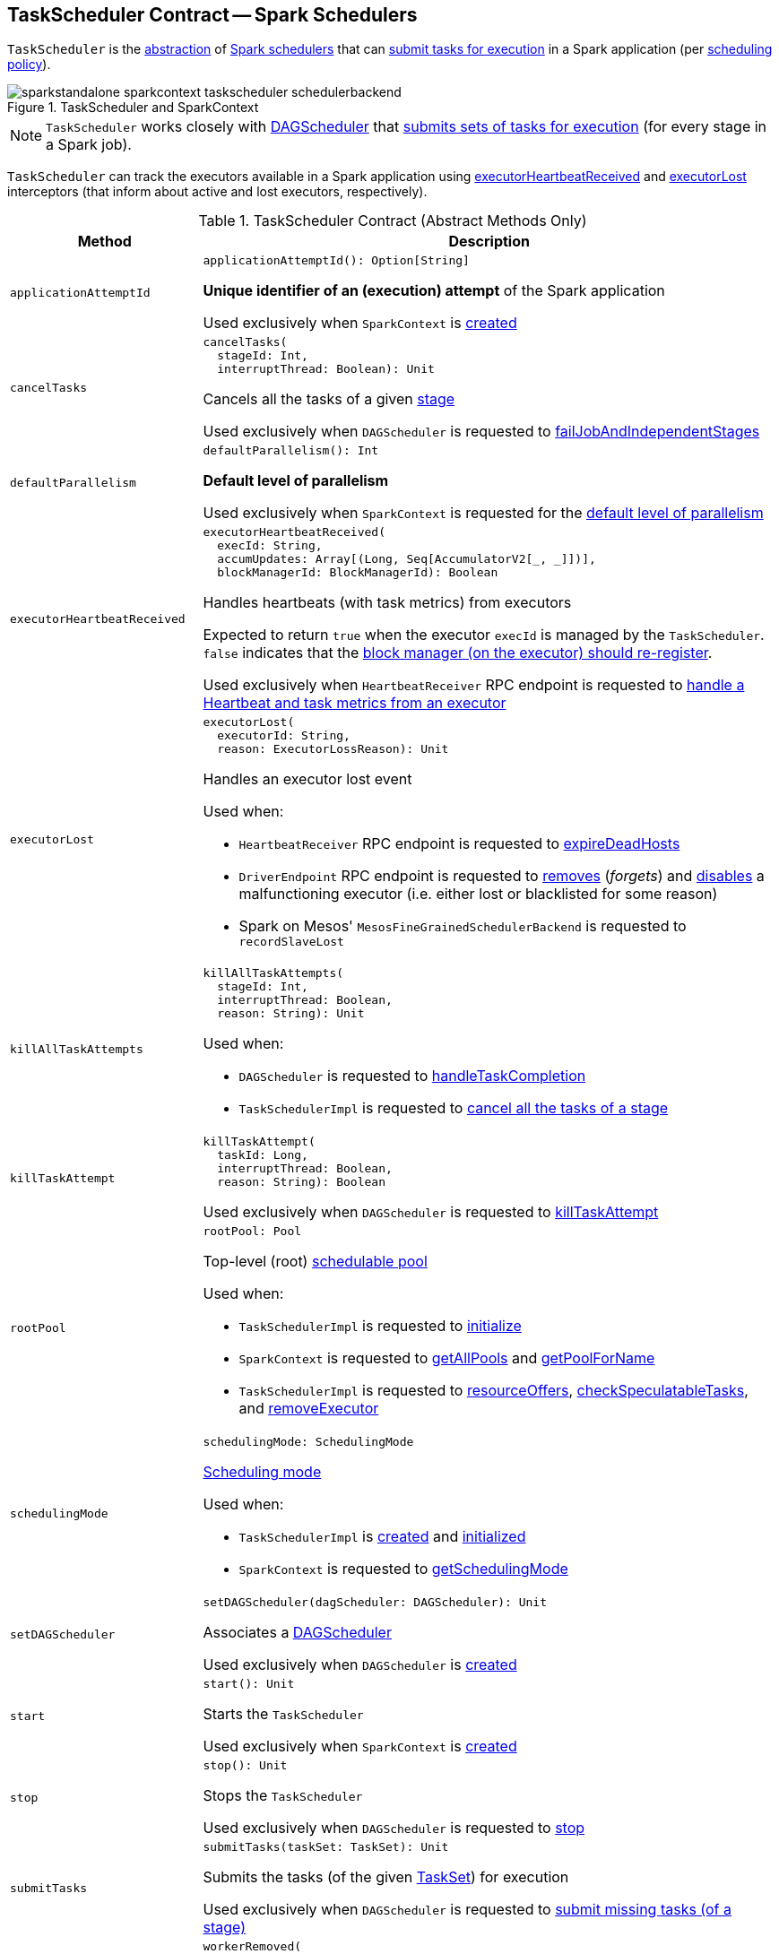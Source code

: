 == [[TaskScheduler]] TaskScheduler Contract -- Spark Schedulers

`TaskScheduler` is the <<contract, abstraction>> of <<implementations, Spark schedulers>> that can <<submitTasks, submit tasks for execution>> in a Spark application (per <<schedulingMode, scheduling policy>>).

.TaskScheduler and SparkContext
image::sparkstandalone-sparkcontext-taskscheduler-schedulerbackend.png[align="center"]

NOTE: `TaskScheduler` works closely with link:spark-scheduler-DAGScheduler.adoc[DAGScheduler] that <<submitTasks, submits sets of tasks for execution>> (for every stage in a Spark job).

`TaskScheduler` can track the executors available in a Spark application using <<executorHeartbeatReceived, executorHeartbeatReceived>> and <<executorLost, executorLost>> interceptors (that inform about active and lost executors, respectively).

[[contract]]
.TaskScheduler Contract (Abstract Methods Only)
[cols="1m,3",options="header",width="100%"]
|===
| Method
| Description

| applicationAttemptId
a| [[applicationAttemptId]]

[source, scala]
----
applicationAttemptId(): Option[String]
----

*Unique identifier of an (execution) attempt* of the Spark application

Used exclusively when `SparkContext` is <<spark-SparkContext-creating-instance-internals.adoc#_applicationAttemptId, created>>

| cancelTasks
a| [[cancelTasks]]

[source, scala]
----
cancelTasks(
  stageId: Int,
  interruptThread: Boolean): Unit
----

Cancels all the tasks of a given <<spark-scheduler-Stage.adoc#, stage>>

Used exclusively when `DAGScheduler` is requested to <<spark-scheduler-DAGScheduler.adoc#failJobAndIndependentStages, failJobAndIndependentStages>>

| defaultParallelism
a| [[defaultParallelism]]

[source, scala]
----
defaultParallelism(): Int
----

*Default level of parallelism*

Used exclusively when `SparkContext` is requested for the <<spark-SparkContext.adoc#defaultParallelism, default level of parallelism>>

| executorHeartbeatReceived
a| [[executorHeartbeatReceived]]

[source, scala]
----
executorHeartbeatReceived(
  execId: String,
  accumUpdates: Array[(Long, Seq[AccumulatorV2[_, _]])],
  blockManagerId: BlockManagerId): Boolean
----

Handles heartbeats (with task metrics) from executors

Expected to return `true` when the executor `execId` is managed by the `TaskScheduler`. `false` indicates that the link:spark-Executor.adoc#reportHeartBeat[block manager (on the executor) should re-register].

Used exclusively when `HeartbeatReceiver` RPC endpoint is requested to link:spark-HeartbeatReceiver.adoc#Heartbeat[handle a Heartbeat and task metrics from an executor]

| executorLost
a| [[executorLost]]

[source, scala]
----
executorLost(
  executorId: String,
  reason: ExecutorLossReason): Unit
----

Handles an executor lost event

Used when:

* `HeartbeatReceiver` RPC endpoint is requested to link:spark-HeartbeatReceiver.adoc#expireDeadHosts[expireDeadHosts]

* `DriverEndpoint` RPC endpoint is requested to link:spark-CoarseGrainedSchedulerBackend-DriverEndpoint.adoc#removeExecutor[removes] (_forgets_) and link:spark-CoarseGrainedSchedulerBackend-DriverEndpoint.adoc#disableExecutor[disables] a malfunctioning executor (i.e. either lost or blacklisted for some reason)

* Spark on Mesos' `MesosFineGrainedSchedulerBackend` is requested to `recordSlaveLost`

| killAllTaskAttempts
a| [[killAllTaskAttempts]]

[source, scala]
----
killAllTaskAttempts(
  stageId: Int,
  interruptThread: Boolean,
  reason: String): Unit
----

Used when:

* `DAGScheduler` is requested to <<spark-scheduler-DAGScheduler.adoc#handleTaskCompletion, handleTaskCompletion>>

* `TaskSchedulerImpl` is requested to <<spark-scheduler-TaskSchedulerImpl.adoc#cancelTasks, cancel all the tasks of a stage>>

| killTaskAttempt
a| [[killTaskAttempt]]

[source, scala]
----
killTaskAttempt(
  taskId: Long,
  interruptThread: Boolean,
  reason: String): Boolean
----

Used exclusively when `DAGScheduler` is requested to <<spark-scheduler-DAGScheduler.adoc#killTaskAttempt, killTaskAttempt>>

| rootPool
a| [[rootPool]]

[source, scala]
----
rootPool: Pool
----

Top-level (root) link:spark-scheduler-Pool.adoc[schedulable pool]

Used when:

* `TaskSchedulerImpl` is requested to <<spark-scheduler-TaskSchedulerImpl.adoc#initialize, initialize>>

* `SparkContext` is requested to <<spark-SparkContext.adoc#getAllPools, getAllPools>> and <<spark-SparkContext.adoc#getPoolForName, getPoolForName>>

* `TaskSchedulerImpl` is requested to <<spark-scheduler-TaskSchedulerImpl.adoc#resourceOffers, resourceOffers>>, <<spark-scheduler-TaskSchedulerImpl.adoc#checkSpeculatableTasks, checkSpeculatableTasks>>, and <<spark-scheduler-TaskSchedulerImpl.adoc#removeExecutor, removeExecutor>>

| schedulingMode
a| [[schedulingMode]]

[source, scala]
----
schedulingMode: SchedulingMode
----

<<spark-scheduler-SchedulingMode.adoc#, Scheduling mode>>

Used when:

* `TaskSchedulerImpl` is <<spark-scheduler-TaskSchedulerImpl.adoc#rootPool, created>> and <<spark-scheduler-TaskSchedulerImpl.adoc#initialize, initialized>>

* `SparkContext` is requested to <<spark-SparkContext.adoc#getSchedulingMode, getSchedulingMode>>

| setDAGScheduler
a| [[setDAGScheduler]]

[source, scala]
----
setDAGScheduler(dagScheduler: DAGScheduler): Unit
----

Associates a link:spark-scheduler-DAGScheduler.adoc[DAGScheduler]

Used exclusively when `DAGScheduler` is link:spark-scheduler-DAGScheduler.adoc#creating-instance[created]

| start
a| [[start]]

[source, scala]
----
start(): Unit
----

Starts the `TaskScheduler`

Used exclusively when `SparkContext` is link:spark-SparkContext-creating-instance-internals.adoc#taskScheduler-start[created]

| stop
a| [[stop]]

[source, scala]
----
stop(): Unit
----

Stops the `TaskScheduler`

Used exclusively when `DAGScheduler` is requested to link:spark-scheduler-DAGScheduler.adoc#stop[stop]

| submitTasks
a| [[submitTasks]]

[source, scala]
----
submitTasks(taskSet: TaskSet): Unit
----

Submits the tasks (of the given <<spark-scheduler-TaskSet.adoc#, TaskSet>>) for execution

Used exclusively when `DAGScheduler` is requested to link:spark-scheduler-DAGScheduler.adoc#submitMissingTasks[submit missing tasks (of a stage)]

| workerRemoved
a| [[workerRemoved]]

[source, scala]
----
workerRemoved(
  workerId: String,
  host: String,
  message: String): Unit
----

Used exclusively when `DriverEndpoint` is requested to <<spark-CoarseGrainedSchedulerBackend-DriverEndpoint.adoc#removeWorker, handle a RemoveWorker event>>

|===

[[implementations]]
.TaskSchedulers (All Available Implementations)
[cols="1,3",options="header",width="100%"]
|===
| TaskScheduler
| Description

| <<spark-scheduler-TaskSchedulerImpl.adoc#, TaskSchedulerImpl>>
| [[TaskSchedulerImpl]] Default Spark scheduler

| <<yarn/spark-yarn-yarnscheduler.adoc#, YarnScheduler>>
| [[YarnScheduler]] TaskScheduler for <<spark-submit.adoc#deploy-mode, client>> deploy mode in <<yarn/README.adoc#, Spark on YARN>>

| <<yarn/spark-yarn-yarnclusterscheduler.adoc#, YarnClusterScheduler>>
| [[YarnClusterScheduler]] TaskScheduler for <<spark-submit.adoc#deploy-mode, cluster>> deploy mode in <<yarn/README.adoc#, Spark on YARN>>

|===

=== [[postStartHook]] Post-Start Initialization -- `postStartHook` Method

[source, scala]
----
postStartHook(): Unit
----

`postStartHook` does nothing by default, but allows <<implementations, custom implementations>> for some additional post-start initialization.

[NOTE]
====
`postStartHook` is used when:

* `SparkContext` is link:spark-SparkContext-creating-instance-internals.adoc#postStartHook[created] (right before considered fully initialized)

* Spark on YARN's `YarnClusterScheduler` is requested to <<yarn/spark-yarn-yarnclusterscheduler.adoc#postStartHook, postStartHook>>
====

=== [[applicationId]][[appId]] Unique Identifier of Spark Application -- `applicationId` Method

[source, scala]
----
applicationId(): String
----

`applicationId` is the *unique identifier* of the Spark application and defaults to *spark-application-[currentTimeMillis]*.

NOTE: `applicationId` is used exclusively when `SparkContext` is link:spark-SparkContext-creating-instance-internals.adoc#_applicationId[created].

=== [[lifecycle]] TaskScheduler's Lifecycle

A `TaskScheduler` is created while link:spark-SparkContext.adoc#creating-instance[SparkContext is being created] (by calling link:spark-SparkContext.adoc#createTaskScheduler[SparkContext.createTaskScheduler] for a given link:spark-deployment-environments.adoc[master URL] and link:spark-submit.adoc#deploy-mode[deploy mode]).

.TaskScheduler uses SchedulerBackend to support different clusters
image::diagrams/taskscheduler-uses-schedulerbackend.png[align="center"]

At this point in SparkContext's lifecycle, the internal `_taskScheduler` points at the `TaskScheduler` (and it is "announced" by sending a blocking link:spark-HeartbeatReceiver.adoc#TaskSchedulerIsSet[`TaskSchedulerIsSet` message to HeartbeatReceiver RPC endpoint]).

The <<start, TaskScheduler is started>> right after the blocking `TaskSchedulerIsSet` message receives a response.

The <<applicationId, application ID>> and the <<applicationAttemptId, application's attempt ID>> are set at this point (and `SparkContext` uses the application id to set link:spark-SparkConf.adoc#spark.app.id[spark.app.id] Spark property, and configure link:spark-webui-SparkUI.adoc[SparkUI], and link:spark-BlockManager.adoc[BlockManager]).

CAUTION: FIXME The application id is described as "associated with the job." in TaskScheduler, but I think it is "associated with the application" and you can have many jobs per application.

Right before SparkContext is fully initialized, <<postStartHook, TaskScheduler.postStartHook>> is called.

The internal `_taskScheduler` is cleared (i.e. set to `null`) while link:spark-SparkContext.adoc#stop[SparkContext is being stopped].

<<stop, TaskScheduler is stopped>> while link:spark-scheduler-DAGScheduler.adoc#stop[DAGScheduler is being stopped].

WARNING: FIXME If it is SparkContext to start a TaskScheduler, shouldn't SparkContext stop it too? Why is this the way it is now?
